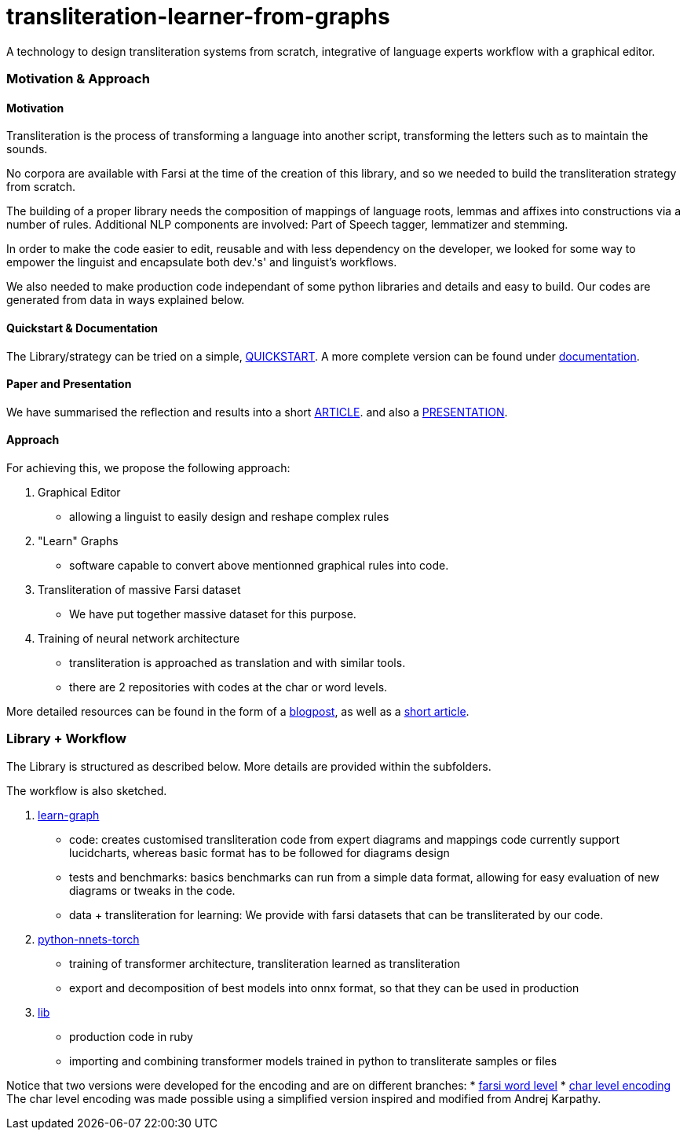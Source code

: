= transliteration-learner-from-graphs

A technology to design transliteration systems from scratch, integrative
of language experts workflow with a graphical
editor.

=== Motivation & Approach


==== Motivation

Transliteration is the process of transforming a language into another
script, transforming the letters such as to maintain the  sounds.


No corpora are available with Farsi at the time of the creation of this
library, and so we needed to build the transliteration strategy from scratch.


The building of  a proper library needs the composition
of mappings of  language roots, lemmas and affixes
 into constructions via a number of rules.
 Additional NLP components are involved:
 Part of Speech tagger, lemmatizer and stemming.


In order to make the code easier to edit, reusable and with
less dependency on the developer, we looked for some way to empower the linguist
and encapsulate both dev.'s' and linguist's workflows.


We also needed to make production code independant of some python libraries
and details and easy to build.
Our codes are generated from data in ways explained below.

==== Quickstart & Documentation
The Library/strategy can be tried on a simple, https://github.com/interscript/transliteration-learner-from-graphs/blob/main/QUICKSTART.adoc[QUICKSTART].
A more complete version can be found under https://github.com/interscript/transliteration-learner-from-graphs/blob/main/DOCUMENTATION.adoc[documentation].

==== Paper and Presentation
We have summarised the reflection and results into a short
https://github.com/interscript/transliteration-learner-from-graphs/blob/main/docs/article.pdf[ARTICLE].
and also a
https://github.com/interscript/transliteration-learner-from-graphs/blob/main/docs/presentation.pdf[PRESENTATION].

==== Approach

For achieving this, we propose the following approach:

1. Graphical Editor

  * allowing a linguist to easily design and reshape complex rules

2. "Learn" Graphs

  * software capable to convert above mentionned graphical rules into code.

3. Transliteration of massive Farsi dataset

  * We have put together massive dataset for this purpose.

4. Training of neural network architecture

  * transliteration is approached as translation and with similar tools.
  * there are 2 repositories with codes at the char or word levels.

More detailed resources can be found in the form of a https://www.interscript.org/blog/2022-04-04-transliteration-learned-from-transformers-and-graphs[blogpost],
as well as a https://github.com/interscript/transliteration-learner-from-graphs/docs/article.pdf[short article].

=== Library + Workflow

The Library is structured as described below.
More details are provided within the subfolders.

The workflow is also sketched.

1. https://github.com/interscript/transliteration-learner-from-graphs/tree/main/learn-graph[learn-graph]

  * code: creates customised transliteration code from expert diagrams and mappings
    code currently support lucidcharts, whereas basic format has to be followed
    for diagrams design
  * tests and benchmarks: basics benchmarks can run from a simple data format,
      allowing for easy evaluation of new diagrams or tweaks in the code.
  * data + transliteration for learning: We provide with farsi datasets that can be
    transliterated by our code.

2. https://github.com/interscript/transliteration-learner-from-graphs/tree/main/python-nnets-torch[python-nnets-torch]

  * training of transformer architecture, transliteration learned as transliteration
  * export and decomposition of best models into onnx format, so that they can be used in production

3. https://github.com/interscript/transliteration-learner-from-graphs/tree/main/lib[lib]

  * production code in ruby
  * importing and combining transformer models trained in python to transliterate
    samples or files

Notice that two versions were developed for the encoding and are on different branches:
  * https://github.com/interscript/transliteration-learner-from-graphs/tree/farsi-word-level[farsi word level]
  * https://github.com/interscript/transliteration-learner-from-graphs/tree/main[char level encoding]
The char level encoding was made possible using a simplified version inspired and modified from Andrej Karpathy.